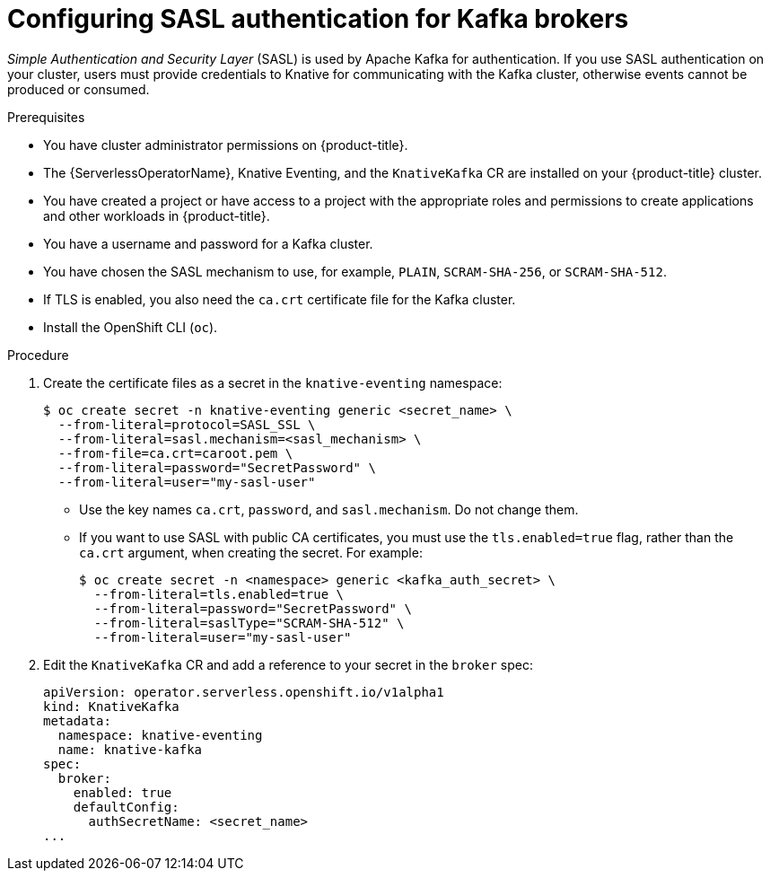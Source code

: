 // Module is included in the following assemblies:
//
// * serverless/admin_guide/serverless-kafka-admin.adoc

:_content-type: PROCEDURE
[id="serverless-kafka-broker-sasl-default-config_{context}"]
= Configuring SASL authentication for Kafka brokers

_Simple Authentication and Security Layer_ (SASL) is used by Apache Kafka for authentication. If you use SASL authentication on your cluster, users must provide credentials to Knative for communicating with the Kafka cluster, otherwise events cannot be produced or consumed.

.Prerequisites

* You have cluster administrator permissions on {product-title}.
* The {ServerlessOperatorName}, Knative Eventing, and the `KnativeKafka` CR are installed on your {product-title} cluster.
* You have created a project or have access to a project with the appropriate roles and permissions to create applications and other workloads in {product-title}.
* You have a username and password for a Kafka cluster.
* You have chosen the SASL mechanism to use, for example, `PLAIN`, `SCRAM-SHA-256`, or `SCRAM-SHA-512`.
* If TLS is enabled, you also need the `ca.crt` certificate file for the Kafka cluster.
* Install the OpenShift CLI (`oc`).

.Procedure

. Create the certificate files as a secret in the `knative-eventing` namespace:
+
[source,terminal]
----
$ oc create secret -n knative-eventing generic <secret_name> \
  --from-literal=protocol=SASL_SSL \
  --from-literal=sasl.mechanism=<sasl_mechanism> \
  --from-file=ca.crt=caroot.pem \
  --from-literal=password="SecretPassword" \
  --from-literal=user="my-sasl-user"
----
** Use the key names `ca.crt`, `password`, and `sasl.mechanism`. Do not change them.
** If you want to use SASL with public CA certificates, you must use the `tls.enabled=true` flag, rather than the `ca.crt` argument, when creating the secret. For example:
+
[source,terminal]
----
$ oc create secret -n <namespace> generic <kafka_auth_secret> \
  --from-literal=tls.enabled=true \
  --from-literal=password="SecretPassword" \
  --from-literal=saslType="SCRAM-SHA-512" \
  --from-literal=user="my-sasl-user"
----

. Edit the `KnativeKafka` CR and add a reference to your secret in the `broker` spec:
+
[source,yaml]
----
apiVersion: operator.serverless.openshift.io/v1alpha1
kind: KnativeKafka
metadata:
  namespace: knative-eventing
  name: knative-kafka
spec:
  broker:
    enabled: true
    defaultConfig:
      authSecretName: <secret_name>
...
----
